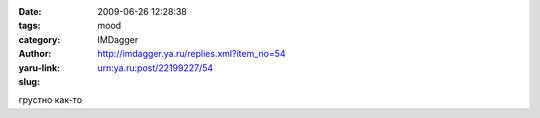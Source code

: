 

:date: 2009-06-26 12:28:38
:tags: 
:category: mood
:author: IMDagger
:yaru-link: http://imdagger.ya.ru/replies.xml?item_no=54
:slug: urn:ya.ru:post/22199227/54

грустно как-то

